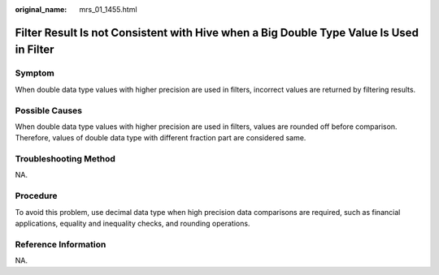 :original_name: mrs_01_1455.html

.. _mrs_01_1455:

Filter Result Is not Consistent with Hive when a Big Double Type Value Is Used in Filter
========================================================================================

Symptom
-------

When double data type values with higher precision are used in filters, incorrect values are returned by filtering results.

Possible Causes
---------------

When double data type values with higher precision are used in filters, values are rounded off before comparison. Therefore, values of double data type with different fraction part are considered same.

Troubleshooting Method
----------------------

NA.

Procedure
---------

To avoid this problem, use decimal data type when high precision data comparisons are required, such as financial applications, equality and inequality checks, and rounding operations.

Reference Information
---------------------

NA.
